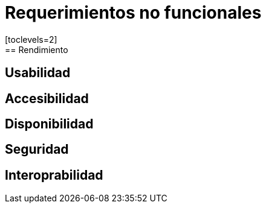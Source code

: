 = Requerimientos no funcionales
[toclevels=2]
== Rendimiento
[toclevels=2]
== Usabilidad
[toclevels=2]
== Accesibilidad
[toclevels=2]
== Disponibilidad
[toclevels=2]
== Seguridad
[toclevels=2]
== Interoprabilidad